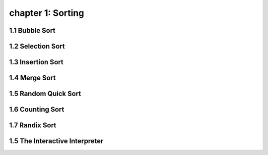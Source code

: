 chapter 1: Sorting
=======================================


1.1 Bubble Sort
---------------------------------


1.2 Selection Sort
---------------------------------



1.3 Insertion Sort
---------------------------------



1.4 Merge Sort
---------------------------------



1.5 Random Quick Sort
---------------------------------


1.6 Counting Sort
---------------------------------


1.7 Randix Sort
---------------------------------




1.5 The Interactive Interpreter
---------------------------------

